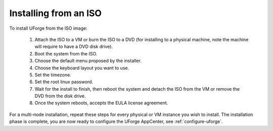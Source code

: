 .. Copyright 2016 FUJITSU LIMITED

.. _install-iso:

Installing from an ISO
----------------------

To install UForge from the ISO image:

	1. Attach the ISO to a VM or burn the ISO to a DVD (for installing to a physical machine, note the machine will require to have a DVD disk drive).
	2. Boot the system from the ISO.
	3. Choose the default menu proposed by the installer.
	4. Choose the keyboard layout you want to use.
	5. Set the timezone.
	6. Set the root linux password.
	7. Wait for the install to finish, then reboot the system and detach the ISO from the VM or remove the DVD from the disk drive.
	8. Once the system reboots, accepts the EULA license agreement.
	
For a multi-node installation, repeat these steps for every physical or VM instance you wish to install.  
The installation phase is complete, you are now ready to configure the UForge AppCenter, see :ref:`configure-uforge`.
